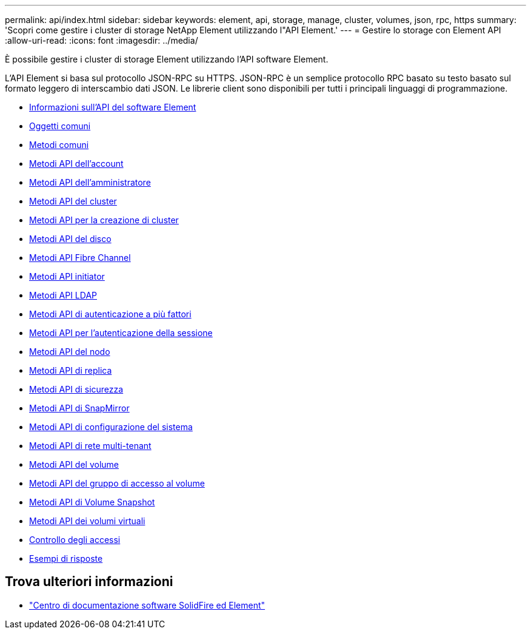 ---
permalink: api/index.html 
sidebar: sidebar 
keywords: element, api, storage, manage, cluster, volumes, json, rpc, https 
summary: 'Scopri come gestire i cluster di storage NetApp Element utilizzando l"API Element.' 
---
= Gestire lo storage con Element API
:allow-uri-read: 
:icons: font
:imagesdir: ../media/


[role="lead"]
È possibile gestire i cluster di storage Element utilizzando l'API software Element.

L'API Element si basa sul protocollo JSON-RPC su HTTPS. JSON-RPC è un semplice protocollo RPC basato su testo basato sul formato leggero di interscambio dati JSON. Le librerie client sono disponibili per tutti i principali linguaggi di programmazione.

* xref:concept_element_api_about_the_api.adoc[Informazioni sull'API del software Element]
* xref:concept_element_api_common_objects.adoc[Oggetti comuni]
* xref:concept_element_api_common_methods.adoc[Metodi comuni]
* xref:concept_element_api_account_api_methods.adoc[Metodi API dell'account]
* xref:concept_element_api_administrator_api_methods.adoc[Metodi API dell'amministratore]
* xref:concept_element_api_cluster_api_methods.adoc[Metodi API del cluster]
* xref:concept_element_api_create_cluster_api_methods.adoc[Metodi API per la creazione di cluster]
* xref:concept_element_api_drive_api_methods.adoc[Metodi API del disco]
* xref:concept_element_api_fibre_channel_api_methods.adoc[Metodi API Fibre Channel]
* xref:concept_element_api_initiator_api_methods.adoc[Metodi API initiator]
* xref:concept_element_api_ldap_api_methods.adoc[Metodi API LDAP]
* xref:concept_element_api_multi_factor_authentication_api_methods.adoc[Metodi API di autenticazione a più fattori]
* xref:concept_element_api_session_authentication_api_methods.adoc[Metodi API per l'autenticazione della sessione]
* xref:concept_element_api_node_api_methods.adoc[Metodi API del nodo]
* xref:concept_element_api_replication_api_methods.adoc[Metodi API di replica]
* xref:concept_element_api_security_api_methods.adoc[Metodi API di sicurezza]
* xref:concept_element_api_snapmirror_api_methods.adoc[Metodi API di SnapMirror]
* xref:concept_element_api_system_configuration_api_methods.adoc[Metodi API di configurazione del sistema]
* xref:concept_element_api_multitenant_networking_api_methods.adoc[Metodi API di rete multi-tenant]
* xref:concept_element_api_volume_api_methods.adoc[Metodi API del volume]
* xref:concept_element_api_volume_access_group_api_methods.adoc[Metodi API del gruppo di accesso al volume]
* xref:concept_element_api_volume_snapshot_api_methods.adoc[Metodi API di Volume Snapshot]
* xref:concept_element_api_vvols_api_methods.adoc[Metodi API dei volumi virtuali]
* xref:reference_element_api_app_b_access_control.adoc[Controllo degli accessi]
* xref:concept_element_api_response_examples.adoc[Esempi di risposte]




== Trova ulteriori informazioni

* http://docs.netapp.com/sfe-122/index.jsp["Centro di documentazione software SolidFire ed Element"^]


